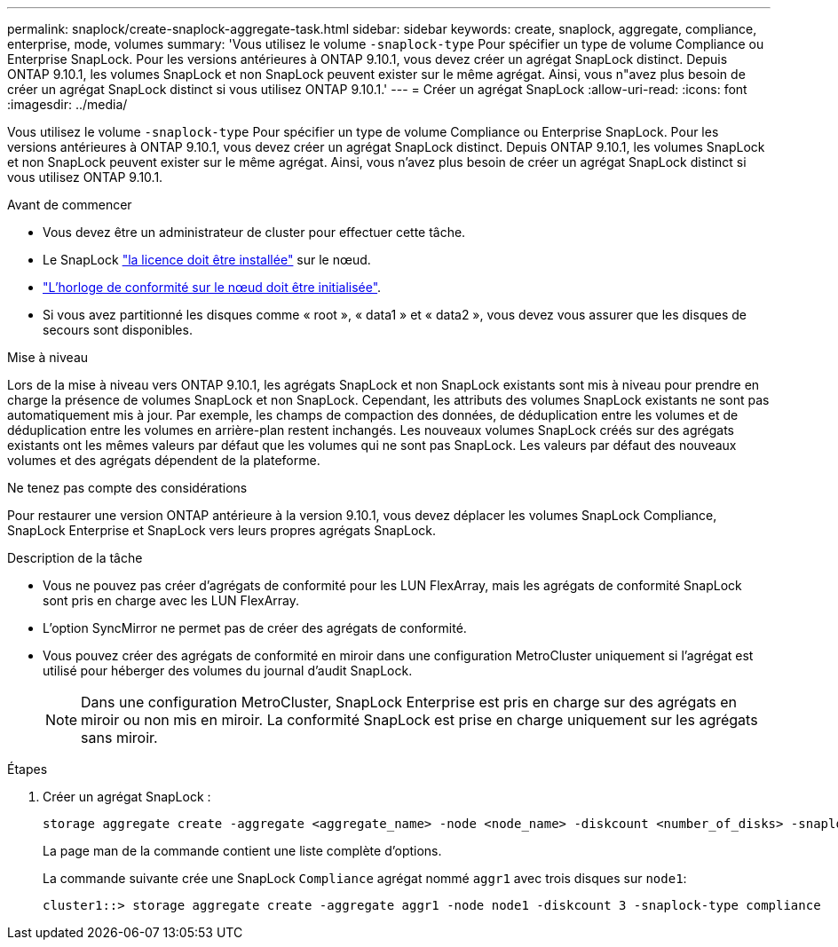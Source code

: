 ---
permalink: snaplock/create-snaplock-aggregate-task.html 
sidebar: sidebar 
keywords: create, snaplock, aggregate, compliance, enterprise, mode, volumes 
summary: 'Vous utilisez le volume `-snaplock-type` Pour spécifier un type de volume Compliance ou Enterprise SnapLock. Pour les versions antérieures à ONTAP 9.10.1, vous devez créer un agrégat SnapLock distinct. Depuis ONTAP 9.10.1, les volumes SnapLock et non SnapLock peuvent exister sur le même agrégat. Ainsi, vous n"avez plus besoin de créer un agrégat SnapLock distinct si vous utilisez ONTAP 9.10.1.' 
---
= Créer un agrégat SnapLock
:allow-uri-read: 
:icons: font
:imagesdir: ../media/


[role="lead"]
Vous utilisez le volume `-snaplock-type` Pour spécifier un type de volume Compliance ou Enterprise SnapLock. Pour les versions antérieures à ONTAP 9.10.1, vous devez créer un agrégat SnapLock distinct. Depuis ONTAP 9.10.1, les volumes SnapLock et non SnapLock peuvent exister sur le même agrégat. Ainsi, vous n'avez plus besoin de créer un agrégat SnapLock distinct si vous utilisez ONTAP 9.10.1.

.Avant de commencer
* Vous devez être un administrateur de cluster pour effectuer cette tâche.
* Le SnapLock link:https://docs.netapp.com/us-en/ontap/system-admin/install-license-task.html["la licence doit être installée"] sur le nœud.
* link:https://docs.netapp.com/us-en/ontap/snaplock/initialize-complianceclock-task.html["L'horloge de conformité sur le nœud doit être initialisée"].
* Si vous avez partitionné les disques comme « root », « data1 » et « data2 », vous devez vous assurer que les disques de secours sont disponibles.


.Mise à niveau
Lors de la mise à niveau vers ONTAP 9.10.1, les agrégats SnapLock et non SnapLock existants sont mis à niveau pour prendre en charge la présence de volumes SnapLock et non SnapLock. Cependant, les attributs des volumes SnapLock existants ne sont pas automatiquement mis à jour. Par exemple, les champs de compaction des données, de déduplication entre les volumes et de déduplication entre les volumes en arrière-plan restent inchangés. Les nouveaux volumes SnapLock créés sur des agrégats existants ont les mêmes valeurs par défaut que les volumes qui ne sont pas SnapLock. Les valeurs par défaut des nouveaux volumes et des agrégats dépendent de la plateforme.

.Ne tenez pas compte des considérations
Pour restaurer une version ONTAP antérieure à la version 9.10.1, vous devez déplacer les volumes SnapLock Compliance, SnapLock Enterprise et SnapLock vers leurs propres agrégats SnapLock.

.Description de la tâche
* Vous ne pouvez pas créer d'agrégats de conformité pour les LUN FlexArray, mais les agrégats de conformité SnapLock sont pris en charge avec les LUN FlexArray.
* L'option SyncMirror ne permet pas de créer des agrégats de conformité.
* Vous pouvez créer des agrégats de conformité en miroir dans une configuration MetroCluster uniquement si l'agrégat est utilisé pour héberger des volumes du journal d'audit SnapLock.
+
[NOTE]
====
Dans une configuration MetroCluster, SnapLock Enterprise est pris en charge sur des agrégats en miroir ou non mis en miroir. La conformité SnapLock est prise en charge uniquement sur les agrégats sans miroir.

====


.Étapes
. Créer un agrégat SnapLock :
+
[source, cli]
----
storage aggregate create -aggregate <aggregate_name> -node <node_name> -diskcount <number_of_disks> -snaplock-type <compliance|enterprise>
----
+
La page man de la commande contient une liste complète d'options.

+
La commande suivante crée une SnapLock `Compliance` agrégat nommé `aggr1` avec trois disques sur `node1`:

+
[listing]
----
cluster1::> storage aggregate create -aggregate aggr1 -node node1 -diskcount 3 -snaplock-type compliance
----

